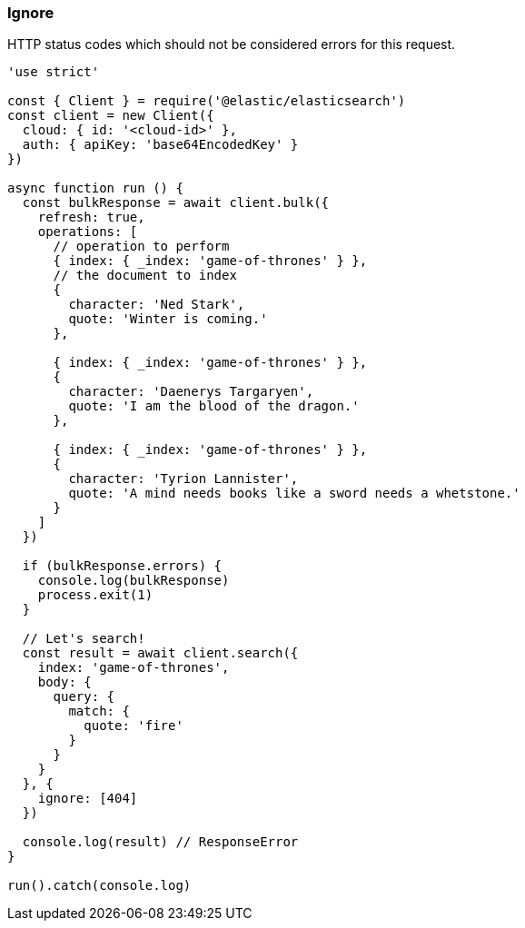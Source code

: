 [[ignore_examples]]
=== Ignore

HTTP status codes which should not be considered errors for this request.

[source,js]
----
'use strict'

const { Client } = require('@elastic/elasticsearch')
const client = new Client({
  cloud: { id: '<cloud-id>' },
  auth: { apiKey: 'base64EncodedKey' }
})

async function run () {
  const bulkResponse = await client.bulk({
    refresh: true,
    operations: [
      // operation to perform
      { index: { _index: 'game-of-thrones' } },
      // the document to index
      {
        character: 'Ned Stark',
        quote: 'Winter is coming.'
      },

      { index: { _index: 'game-of-thrones' } },
      {
        character: 'Daenerys Targaryen',
        quote: 'I am the blood of the dragon.'
      },

      { index: { _index: 'game-of-thrones' } },
      {
        character: 'Tyrion Lannister',
        quote: 'A mind needs books like a sword needs a whetstone.'
      }
    ]
  })

  if (bulkResponse.errors) {
    console.log(bulkResponse)
    process.exit(1)
  }

  // Let's search!
  const result = await client.search({
    index: 'game-of-thrones',
    body: {
      query: {
        match: {
          quote: 'fire'
        }
      }
    }
  }, {
    ignore: [404]
  })

  console.log(result) // ResponseError
}

run().catch(console.log)
----